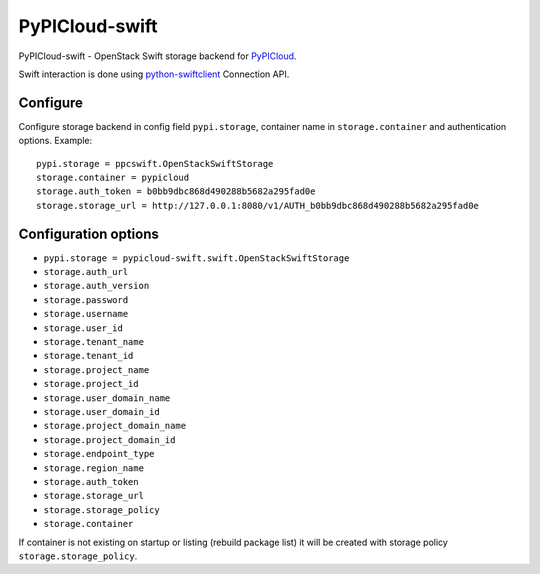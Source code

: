 PyPICloud-swift
===============
PyPICloud-swift - OpenStack Swift storage backend for `PyPICloud <https://pypi.org/project/pypicloud/>`_.

Swift interaction is done using `python-swiftclient <https://pypi.org/project/python-swiftclient/>`_
Connection API.

Configure
---------
Configure storage backend in config field ``pypi.storage``, container name in
``storage.container`` and authentication options.
Example::

    pypi.storage = ppcswift.OpenStackSwiftStorage
    storage.container = pypicloud
    storage.auth_token = b0bb9dbc868d490288b5682a295fad0e
    storage.storage_url = http://127.0.0.1:8080/v1/AUTH_b0bb9dbc868d490288b5682a295fad0e

Configuration options
---------------------

- ``pypi.storage = pypicloud-swift.swift.OpenStackSwiftStorage``
- ``storage.auth_url``
- ``storage.auth_version``
- ``storage.password``
- ``storage.username``
- ``storage.user_id``
- ``storage.tenant_name``
- ``storage.tenant_id``
- ``storage.project_name``
- ``storage.project_id``
- ``storage.user_domain_name``
- ``storage.user_domain_id``
- ``storage.project_domain_name``
- ``storage.project_domain_id``
- ``storage.endpoint_type``
- ``storage.region_name``
- ``storage.auth_token``
- ``storage.storage_url``
- ``storage.storage_policy``
- ``storage.container``

If container is not existing on startup or listing (rebuild package list)
it will be created with storage policy ``storage.storage_policy``.
